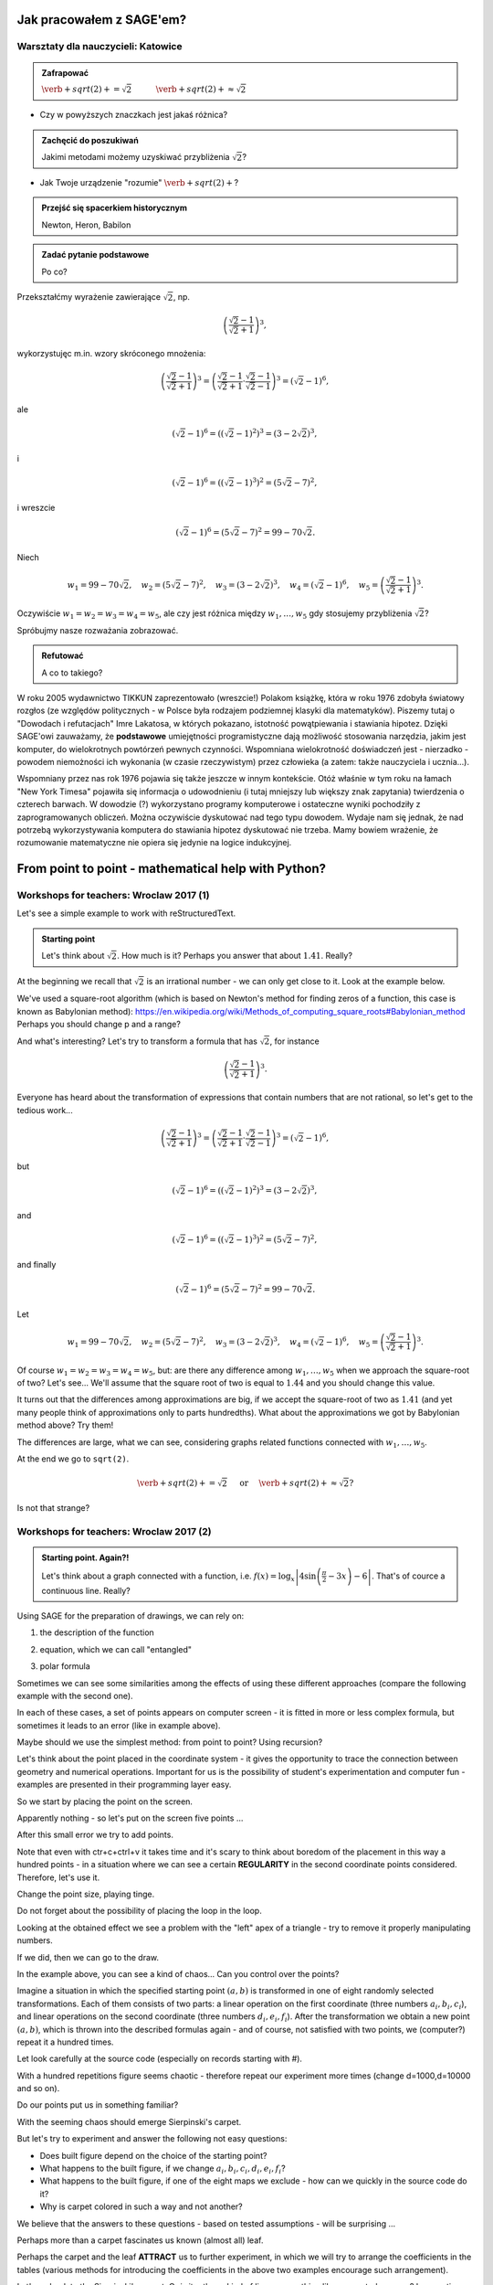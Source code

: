 Jak pracowałem z SAGE'em?
-------------------------

Warsztaty dla nauczycieli: Katowice
^^^^^^^^^^^^^^^^^^^^^^^^^^^^^^^^^^^

.. admonition:: Zafrapować

  :math:`\verb+sqrt(2)+=\sqrt{2}\quad\quad\quad\verb+sqrt(2)+\approx\sqrt{2}`
  
* Czy w powyższych znaczkach jest jakaś różnica?
  
.. admonition:: Zachęcić do poszukiwań

  Jakimi metodami możemy uzyskiwać przybliżenia :math:`\sqrt{2}`?
  
* Jak Twoje urządzenie "rozumie" :math:`\verb+sqrt(2)+`?
  
.. admonition:: Przejść się spacerkiem historycznym

  Newton, Heron, Babilon
  
.. sagecellserver::

  p=2 #zmień p
  for n in range(1,6): #zmień przedział
    p=0.5*(p+2/p)
    print p
    print "błąd =",abs(N(sqrt(2)-p))

.. admonition:: Zadać pytanie podstawowe

  Po co?
  
Przekształćmy wyrażenie zawierające :math:`\sqrt{2}`, np.

.. math::

  \left(\frac{\sqrt{2}-1}{\sqrt{2}+1}\right)^3,

wykorzystujęc m.in. wzory skróconego mnożenia:

.. math::

  \left(\frac{\sqrt{2}-1}{\sqrt{2}+1}\right)^3=\left(\frac{\sqrt{2}-1}{\sqrt{2}+1}\cdot\frac{\sqrt{2}-1}{\sqrt{2}-1}\right)^3=\left(\sqrt{2}-1\right)^6,


ale

.. math::

  \left(\sqrt{2}-1\right)^6=\left(\left(\sqrt{2}-1\right)^2\right)^3=\left(3-2\sqrt{2}\right)^3,
  
i  

.. math::

  \left(\sqrt{2}-1\right)^6=\left(\left(\sqrt{2}-1\right)^3\right)^2=\left(5\sqrt{2}-7\right)^2,

i wreszcie

.. math::

  \left(\sqrt{2}-1\right)^6=\left(5\sqrt{2}-7\right)^2=99-70\sqrt{2}.
  
Niech

.. math::

  w_1=99-70\sqrt{2},\quad w_2=\left(5\sqrt{2}-7\right)^2,\quad w_3=\left(3-2\sqrt{2}\right)^3,\quad w_4=\left(\sqrt{2}-1\right)^6,\quad w_5=\left(\frac{\sqrt{2}-1}{\sqrt{2}+1}\right)^3.

Oczywiście :math:`w_1=w_2=w_3=w_4=w_5`, ale czy jest różnica między :math:`w_1,\dots,w_5` gdy stosujemy przybliżenia :math:`\sqrt{2}`?

.. sagecellserver::

  p=1.44     #zmień p, nie zapomnij o sqrt(2)
  print 'apr=',p
  print 'w_1=',N(99-70*p)
  print 'w_2=',N((5*p-7)^2)
  print 'w_3=',N((3-2*p)^3)
  print'w_4=',N((p-1)^6)
  print 'w_5=',N(((p-1)/(p+1))^3)
  

Spróbujmy nasze rozważania zobrazować.

.. sagecellserver::

  @interact
  def _(xlimits=range_slider(0.5, 2.5, 0.1, default=(0.5, 2.5), label="horizontal range"),
      ylimits=range_slider(-10, 10, 0.1, default=(-10, 10), label="vertical range")):
    plt = plot(99-70*x, xlimits, color="red")
    plt = plt+plot((5*x-7)^2, xlimits, color="blue")
    plt = plt+plot((3-2*x)^3, xlimits, color="green")
    plt = plt+plot((x-1)^6, xlimits, color="orange")
    plt = plt+plot(((x-1)/(x+1))^3, xlimits, color="purple")
    show(plt, xmin=xlimits[0], xmax=xlimits[1], ymin=ylimits[0], ymax=ylimits[1], figsize=(4, 3))
    
.. admonition:: Refutować
  
  A co to takiego?
  
W roku 2005 wydawnictwo TIKKUN zaprezentowało (wreszcie!) Polakom książkę, która w roku 1976 zdobyła światowy rozgłos (ze względów politycznych - w Polsce była rodzajem podziemnej klasyki dla matematyków). Piszemy tutaj o "Dowodach i refutacjach" Imre Lakatosa, w których pokazano, istotność powątpiewania i stawiania hipotez. Dzięki SAGE'owi zauważamy, że **podstawowe** umiejętności programistyczne dają możliwość stosowania narzędzia, jakim jest komputer, do wielokrotnych powtórzeń pewnych czynności. Wspomniana wielokrotność doświadczeń jest - nierzadko - powodem niemożności ich wykonania (w czasie rzeczywistym) przez człowieka (a zatem: także nauczyciela i ucznia...).

Wspomniany przez nas rok 1976 pojawia się także jeszcze w innym kontekście. Otóż właśnie w tym roku na łamach "New York Timesa" pojawiła się informacja o udowodnieniu (i tutaj mniejszy lub większy znak zapytania) twierdzenia o czterech barwach. W dowodzie (?) wykorzystano programy komputerowe i ostateczne wyniki pochodziły z zaprogramowanych obliczeń. Można oczywiście dyskutować nad tego typu dowodem. Wydaje nam się jednak, że nad potrzebą wykorzystywania komputera do stawiania hipotez dyskutować nie trzeba. Mamy bowiem wrażenie, że rozumowanie matematyczne nie opiera się jedynie na logice indukcyjnej.


From point to point - mathematical help with Python?
----------------------------------------------------

Workshops for teachers: Wroclaw 2017 (1)
^^^^^^^^^^^^^^^^^^^^^^^^^^^^^^^^^^^^^^^^

Let's see a simple example to work with reStructuredText.

.. admonition:: Starting point

  Let's think about :math:`\sqrt{2}`. How much is it? Perhaps you answer that about :math:`1.41`.   Really?
  
At the beginning we recall that :math:`\sqrt{2}` is an irrational number - we can only get close to it. Look at the example below.  
   
.. sagecellserver::

  p=2 #change p
  for n in range(1,6): #change a range
    p=0.5*(p+2/p)
    print p
    print "error =",abs(N(sqrt(2)-p))
  
We've used a square-root algorithm (which is based on Newton's method for finding zeros of a function, this case is known as Babylonian method):  https://en.wikipedia.org/wiki/Methods_of_computing_square_roots#Babylonian_method Perhaps you should change p and a range?

And what's interesting?
Let's try to transform a formula that has :math:`\sqrt{2}`, for instance

.. math::

  \left(\frac{\sqrt{2}-1}{\sqrt{2}+1}\right)^3.

Everyone has heard about the transformation of expressions that contain numbers that are not rational, so let's get to the tedious work...

.. math::

  \left(\frac{\sqrt{2}-1}{\sqrt{2}+1}\right)^3=\left(\frac{\sqrt{2}-1}{\sqrt{2}+1}\cdot\frac{\sqrt{2}-1}{\sqrt{2}-1}\right)^3=\left(\sqrt{2}-1\right)^6,


but

.. math::

  \left(\sqrt{2}-1\right)^6=\left(\left(\sqrt{2}-1\right)^2\right)^3=\left(3-2\sqrt{2}\right)^3,
  
and  

.. math::

  \left(\sqrt{2}-1\right)^6=\left(\left(\sqrt{2}-1\right)^3\right)^2=\left(5\sqrt{2}-7\right)^2,

and finally

.. math::

  \left(\sqrt{2}-1\right)^6=\left(5\sqrt{2}-7\right)^2=99-70\sqrt{2}.
  
Let

.. math::

  w_1=99-70\sqrt{2},\quad w_2=\left(5\sqrt{2}-7\right)^2,\quad w_3=\left(3-2\sqrt{2}\right)^3,\quad w_4=\left(\sqrt{2}-1\right)^6,\quad w_5=\left(\frac{\sqrt{2}-1}{\sqrt{2}+1}\right)^3.

Of course :math:`w_1=w_2=w_3=w_4=w_5`, but: are there any difference among :math:`w_1,\dots,w_5` when we approach the square-root of two? Let's see...
We'll assume that the square root of two is equal to :math:`1.44` and you should change this value. 

.. sagecellserver::

  p=1.44     #change p, don't forget about sqrt(2)
  print 'apr=',p
  print 'w_1=',N(99-70*p)
  print 'w_2=',N((5*p-7)^2)
  print 'w_3=',N((3-2*p)^3)
  print'w_4=',N((p-1)^6)
  print 'w_5=',N(((p-1)/(p+1))^3)
  
It turns out that the differences among approximations are big, if we accept the square-root of two as :math:`1.41` (and yet many people think of approximations only to parts hundredths). What about the approximations we got by Babylonian method above? Try them!

The differences are large, what we can see, considering graphs related functions connected with :math:`w_1,\dots,w_5`. 

.. sagecellserver::

  @interact
  def _(xlimits=range_slider(0.5, 2.5, 0.1, default=(0.5, 2.5), label="horizontal range"),
      ylimits=range_slider(-10, 10, 0.1, default=(-10, 10), label="vertical range")):
    plt = plot(99-70*x, xlimits, color="red")
    plt = plt+plot((5*x-7)^2, xlimits, color="blue")
    plt = plt+plot((3-2*x)^3, xlimits, color="green")
    plt = plt+plot((x-1)^6, xlimits, color="orange")
    plt = plt+plot(((x-1)/(x+1))^3, xlimits, color="purple")
    show(plt, xmin=xlimits[0], xmax=xlimits[1], ymin=ylimits[0], ymax=ylimits[1], figsize=(4, 3))
  
At the end we go to ``sqrt(2)``.
  
.. math::

  \verb+sqrt(2)+=\sqrt{2}\quad\textrm{ or }\quad\verb+sqrt(2)+\approx\sqrt{2}?

Is not that strange?


Workshops for teachers: Wroclaw 2017 (2)
^^^^^^^^^^^^^^^^^^^^^^^^^^^^^^^^^^^^^^^^

.. admonition:: Starting point. Again?!

  Let's think about a graph connected with a function, i.e. :math:`f(x)=\log_x\left|4\sin\left(\frac{\pi}{2}-3x\right)-6\right|`.   That's of cource a continuous line. Really?
  
Using SAGE for the preparation of drawings, we can rely on:

1. the description of the function

.. sagecellserver::

  a=-2 #change it
  plot(x^2, (x, a, 10))
  
2. equation, which we can call "entangled"

.. sagecellserver::

  var('y')
  a=3 #change it
  implicit_plot(((x^2)+(y^2))^2==2*(a^2)*((x^2)-(y^2)),(x,-10,10),(y,-10,10))
  
3. polar formula

.. sagecellserver::

  a=2 #change it
  polar_plot(a*x, (x, 0, 2*pi))
  
Sometimes we can see some similarities among the effects of using these different approaches (compare the following example with the second one).

.. sagecellserver::

  a=1 #change it
  polar_plot((2*(a^2)*cos(2*(x)))^(1/2),(x,0,2*pi))
  
In each of these cases, a set of points appears on computer screen - it is fitted in more or less complex formula, but sometimes it leads to an error (like in example above).

Maybe should we use the simplest method: from point to point? Using recursion?

Let's think about the point placed in the coordinate system -  it gives the opportunity to trace the connection between geometry and numerical operations. Important for us is the possibility of student's experimentation and computer fun - examples are presented in their programming layer easy.  

So we start by placing the point on the screen.

.. sagecellserver::

  fig=point((1,3))
  fig
  
Apparently nothing - so let's put on the screen five points ...

.. sagecellserver::

  fig=point((1,3),(1,4),(1,5),(1,6),(1,5))
  fig
  
After this small error we try to add points.

.. sagecellserver::

  fig=point((1,3))+point((1,4))+point((1,5))+point((1,6))+point((1,7))
  fig
  
Note that even with ctr+c+ctrl+v it takes time and it's scary to think about boredom of the placement in this way a hundred points - in a situation where we can see a certain **REGULARITY** in the second coordinate points considered. Therefore, let's use it.

.. sagecellserver::

  fig=point((1,3))
  for i in range(4,105):
    fig=fig+point((1,i))
  fig
  
Change the point size, playing tinge.

.. sagecellserver::

  s=40 #change size
  fig=point((1,3),rgbcolor=(0,0,0),size=s) #what does (0,0,0) mean?
  for n in range(4,105):
    fig=fig+point((1,n),rgbcolor=(0,n/105,0),size=s)
  fig
  
Do not forget about the possibility of placing the loop in the loop.

.. sagecellserver::

  a=1
  b=3
  c=105
  d=20
  fig=point((a,b),rgbcolor=(0,0,0),size=d)
  for n in range(4,c):
    for k in range(1,n):
        fig=fig+point((n,k),rgbcolor=(0,n/c,0),size=d)
  fig
  
Looking at the obtained effect we see a problem with the "left" apex of a triangle - try to remove it properly manipulating numbers.

If we did, then we can go to the draw.  

.. sagecellserver::

  n=101 #change it
  a=10*random() #why do we use multiplication?
  b=10*random()
  fig=point((a,b))
  for k in range(1,n):
    a=10*random()
    b=10*random()
    fig=fig+point((a,b),color=((1/8)*k,2*k,k)) #change the way of coloring
  fig
  
In the example above, you can see a kind of chaos... Can you control over the points?

Imagine a situation in which the specified starting point :math:`(a,b)` is transformed in one of eight randomly selected transformations. Each of them consists of two parts: a linear operation on the first coordinate (three numbers :math:`a_i,b_i,c_i`), and linear operations on the second coordinate (three numbers :math:`d_i,e_i,f_i`). After the transformation we obtain a new point :math:`(a,b)`, which is thrown into the described formulas again - and of course, not satisfied with two points, we (computer?) repeat it a hundred times.

Let look carefully at the source code (especially on records starting with #).  

.. sagecellserver::

  a=0 #the first coordinate of the starting point
  b=0 #the second coordinate of the starting point
  d=100 #number of repetitions
  a1=0.333 #a lengthy list of factors...
  b1=0
  c1=-0.333
  d1=0
  e1=0.333
  f1=0.333
  a2=0.333
  b2=0
  c2=0
  d2=0
  e2=0.333
  f2=0.333
  a3=0.333
  b3=0
  c3=0.333
  d3=0
  e3=0.333
  f3=0.333
  a4=0.333
  b4=0
  c4=0.333
  d4=0
  e4=0.333
  f4=0
  a5=0.333
  b5=0
  c5=0.333
  d5=0
  e5=0.333
  f5=-0.333
  a6=0.333
  b6=0
  c6=0
  d6=0
  e6=0.333
  f6=-0.333
  a7=0.333
  b7=0
  c7=-0.333
  d7=0
  e7=0.333
  f7=-0.333
  a8=0.333
  b8=0
  c8=-0.333
  d8=0
  e8=0.333
  f8=0 #and finally the end of the list
  r=point((a,b),axes=False, frame=False,size=0) 
  for c in range(1,d):
    n=randint(1,8) #draw one of the eight maps
    if n==1:
        a=(a1*a)+(b1*b)+c1
        b=(d1*a)+(e1*b)+f1
        r=r+point((a,b),axes=False, frame=False,size=5,color='red')
    if n==2:
        a=(a2*a)+(b2*b)+c2
        b=(d2*a)+(e2*b)+f2
        r=r+point((a,b),axes=False, frame=False,size=5,color='green')
    if n==3:
        a=(a3*a)+(b3*b)+c3
        b=(d3*a)+(e3*b)+f3
        r=r+point((a,b),axes=False, frame=False,size=5,color='purple')
    if n==4:
        a=(a4*a)+(b4*b)+c4
        b=(d4*a)+(e4*b)+f4
        r=r+point((a,b),axes=False, frame=False,size=5,color='blue')
    if n==5:
        a=(a5*a)+(b5*b)+c5
        b=(d5*a)+(e5*b)+f5
        r=r+point((a,b),axes=False, frame=False,size=5,color='orange')
    if n==6:
        a=(a6*a)+(b6*b)+c6
        b=(d6*a)+(e6*b)+f6
        r=r+point((a,b),axes=False, frame=False,size=5,color='yellow')
    if n==7:
        a=(a7*a)+(b7*b)+c7
        b=(d7*a)+(e7*b)+f7
        r=r+point((a,b),axes=False, frame=False,size=5,color='pink')
    if n==8:
        a=(a8*a)+(b8*b)+c8
        b=(d8*a)+(e8*b)+f8
        r=r+point((a,b),axes=False, frame=False,size=5,color='black')     
  show (r, figsize=(8.75,8))
  
With a hundred repetitions figure seems chaotic - therefore repeat our experiment more times (change d=1000,d=10000 and so on).

Do our points put us in something familiar?

With the seeming chaos should emerge Sierpinski's carpet.

But let's try to experiment and answer the following not easy questions:

* Does built figure depend on the choice of the starting point?
* What happens to the built figure, if we change :math:`a_i,b_i,c_i,d_i,e_i,f_i`?
* What happens to the built figure, if one of the eight maps we exclude - how can we quickly in the   source code do it?
* Why is carpet colored in such a way and not another?

We believe that the answers to these questions - based on tested assumptions - will be surprising ...

Perhaps more than a carpet fascinates us known (almost all) leaf. 

.. sagecellserver::

  c=100 #number of repetitions
  a=0 #the first coordinate of the starting point
  b=0 #the second coordinate of the starting point
  p=7 #the width of the picture
  q=10 #the height of the picture
  r=point((a,b),size=1, axes=false, frame=false) #by changing the 'false' to 'true' you can generate axes and frame
  for m in range (0,c):
    n=random()
    if n<0.01: #what is it for?!
        o=0.0*a + 0.0*b + 0.0
        b=0.0*a + 0.16*b + 0.0
        a=o
        r=r+point((a,b), axes=false, frame=false, color='green', size=1) 
    elif n<0.08: #why elif?
        o=0.2*a - 0.26*b + 0.0
        b=0.23*a + 0.22*b + 1.6
        a=o
        r=r+point((a,b), axes=false, frame=false,color='red', size=1) 
    elif n<0.15:
        o=-0.15*a + 0.28*b + 0.0
        b=0.26*a + 0.24*b + 0.44
        a=o
        r=r+point((a,b), axes=false, frame=false,color='blue',size=1) 
    elif n<1:
        o=0.85*a + 0.04*b + 0.0
        b=-0.04*a + 0.85*b + 1.6
        a=o
        r=r+point((a,b), axes=false, frame=false,color='purple', size=1) 
  show(r, figsize=(p,q))
  
Perhaps the carpet and the leaf **ATTRACT** us to further experiment, in which we will try to arrange the coefficients in the tables (various methods for introducing the coefficients in the above two examples encourage such arrangement). 

.. sagecellserver::

  a1=[0.05,0,-0.06,0,0.4,-0.47]
  a2=[-0.05,0,-0.06,0,-0.4,-0.47]
  a3=[0.03,-0.14,-0.16,0,0.26,-0.01]
  a4=[-0.03,0.14,-0.16,0,-0.26,-0.01]
  a5=[0.56,0.44,0.3,-0.37,0.51,0.15]
  a6=[0.19,0.07,-0.2,-0.1,0.15,0.28]
  a7=[-0.33,-0.34,-0.54,-0.33,0.34,0.39]
  c=1
  d=1
  t=100
  r=point((c,d),axes=False, frame=False,size=0.1,)
  for u in range(1,t):
    n=randint(1,7)
    if n==1:
        i=(a1[0]*c)+(a1[1]*d)+a1[2]
        o=(a1[3]*c)+(a1[4]*d)+a1[5]
        c=i
        d=o
        r=r+point((c,d),axes=False, frame=False,size=1,color='red')
    if n==2:
        i=(a2[0]*c)+(a2[1]*d)+a2[2]
        o=(a2[3]*c)+(a2[4]*d)+a2[5]        
        c=i
        d=o
        r=r+point((c,d),axes=False, frame=False,size=1,color='green')
    if n==3:
        i=(a3[0]*c)+(a3[1]*d)+a3[2]
        o=(a3[3]*c)+(a3[4]*d)+a3[5]        
        c=i
        d=o
        r=r+point((c,d),axes=False, frame=False,size=1,color='blue')
    if n==4:
        i=(a4[0]*c)+(a4[1]*d)+a4[2]
        o=(a4[3]*c)+(a4[4]*d)+a4[5]        
        c=i
        d=o
        r=r+point((c,d),axes=False, frame=False,size=1,color='orange')
    if n==5:
        i=(a5[0]*c)+(a5[1]*d)+a5[2]
        o=(a5[3]*c)+(a5[4]*d)+a5[5]        
        c=i
        d=o
        r=r+point((c,d),axes=False, frame=False,size=1,color='black')
    if n==6:
        i=(a6[0]*c)+(a6[1]*d)+a6[2]
        o=(a6[3]*c)+(a6[4]*d)+a6[5]        
        c=i
        d=o
        r=r+point((c,d),axes=False, frame=False,size=1,color='purple')
    if n==7:
        i=(a7[0]*c)+(a7[1]*d)+a7[2]
        o=(a7[3]*c)+(a7[4]*d)+a7[5]        
        c=i
        d=o
        r=r+point((c,d),axes=False, frame=False,size=1,color='brown')
  r
  
Let's go back to the Sierpinski's carpet. Or is it rather a kind of line or something like connected squares? Is repeating iterations indefinitely (in our head ...) move closer to a more normal squares? What does "more" mean?

Look at the blue line below - we want to measure it with a green ruler.

.. sagecellserver::

  plot(x * sin(x), (x, -2, 10), axes=false)+line([(4.1,4.1*sin(4.1)), (5.1,5.1*sin(5.1))], color='darkgreen', thickness=2)
  
Let's estimate the length of the blue line.
Let :math:`M(\epsilon)` means the length of the measured curve by a ruler legth of :math:`\epsilon`, and :math:`L(\epsilon)` number of touchdowns rulers into the curve. Note that the smaller :math:`\epsilon`, the estimation more accurate. Note that :math:`M(\epsilon)\approx\epsilon\cdot L(\epsilon)` and 

.. math::
  L(\epsilon)\sim\frac{1}{\epsilon} 
  
(if the ruler is shorter, the more times we have to apply it).
If we repeat this reasoning, considering the area instead of the length, a "ruler" would be a square with a side length of :math:`\epsilon` and 

.. math::

  L(\epsilon)\sim\frac{1}{\epsilon^2}.

What about the volume? Perhaps a "ruler" woud be a cube and 

.. math::

  L(\epsilon)\sim\frac{1}{\epsilon^3}.

So

.. math::

  L(\epsilon)\sim\frac{1}{\epsilon^d}
    
and :math:`d=1` (when we try to estimate the length), :math:`d=2` (when we try to estimate the area), :math:`d=3` (when we try to estimate the volume).

Let's try to get to :math:`d`.

.. math::

  L(\epsilon)\approx\left(\frac{1}{\epsilon}\right)^d,

.. math::

  \log L(\epsilon)\approx \log\left(\frac{1}{\epsilon}\right)^d=d\log\left(\frac{1}{\epsilon}\right),

and

.. math::

  d\approx\frac{\log{L(\epsilon)}}{\log\frac{1}{\epsilon}},

maybe can we write a formula like this

.. math::

  d=\lim_{\epsilon\to 0}\frac{\log{L(\epsilon)}}{\log\frac{1}{\epsilon}}?

(are there any mistake in replacing signs: :math:`\sim, \approx,=` above?).

It looks quite dramatically. Let's see how this works in the case of the Sierpinski's carpet.
This figure we can (**SURELY**?!) cover by 1 square with a side length of 1, 8 squares with a side length of :math:`\frac{1}{3}`, 64 squares with a side length of :math:`\frac{1}{9}`,..., :math:`8^n` squares with a side length :math:`\left(\frac{1}{3}\right)^n` and

.. math::

  d=\lim_{n\to\infty}\frac{\log8^n}{\log3^n}=\frac{\log8}{\log3}\approx1.893.

Sierpinski's carpet is something between a line and a square - perhaps we came a little closer to the concept of dimension...

.. rubric:: Summary

In the text above three words are bold. Finally, we would like to return to them.

**REGULARITY**
Actions based on SAGE can help students explore recursion (a kind of regularity repeated over and over again, thanks to computers very many times).

**ATTRACT**
It is worth mentioning in the context of using by students SAGE attention to the concept of attractor (not only in the mathematical sense: fractals are often attractors) - a computer may able to attract them to small discoveries.

**SURELY**
It should be emphasized that the above considerations concerning dimension are only a signal of a problem - but they can build a student intuition (which should not be immediately deal with the problem of the existence :math:`\lim_{\epsilon\to0}\dots`).

And by the way the last word: where is the limit between a student's intuitive fantasizing and a strict mathematical waffle?

.. rubric:: Footnote

.. [#f1] This project is the result of activities conducted by Krzysztof Oleś in The Stefan Batory High   School in Chorzów. We would like to especially thank the students: Jeremi Chabros, Adrian Grochowski,   Karol Latos.

  
